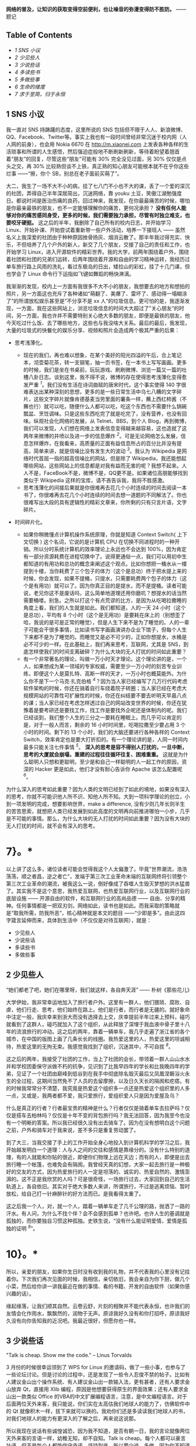 *网络的普及，让知识的获取变得空前便利，也让噪音的弥漫变得防不胜防。*
------题记  

<<table-of-contents>>
** Table of Contents
<<text-table-of-contents>>

- [[sec-1][1 SNS 小议  ]]
- [[sec-2][2  少见些人  ]]
- [[sec-3][3  少说些话  ]]
- [[sec-4][4  多读些书  ]]
- [[sec-5][5  多做些事  ]]
- [[sec-6][6  生命的维度  ]]
- [[sec-7][7  求于至简，归于永恒  ]]

#+BEGIN_HTML
  <div id="outline-container-1" class="outline-2">
#+END_HTML

** 1 SNS 小议  
#+BEGIN_HTML
  <div id="text-1" class="outline-text-2">
#+END_HTML

 我一直对 SNS 持踌躇的态度，这里所说的 SNS 包括但不限于人人、新浪微博、QQ、Facebook、Twitter等。事实上我也有一段时间曾经非常沉迷于校内网（人人网的前身），也会用 Nokia
6670 在 [[http://m.xiaonei.com]]
上发表各种各样的生活琐事和所谓的人生感悟，然后强迫症般地不断刷新刷新，等待着盼望着翘首着“朋友”的回复，尽管这些“朋友”可能有  30% 完全没见过面，另  30% 仅仅是点头之交，再  30% 比较熟但谈不上铁，真正熟的知心朋友可能根本就不在乎你这些烂事 ------“擦，你个 SB，别总在老子面前买萌了”。

大二，我生了一场不大不小的病，挂了七八门不小也不大的课，丢了一个爱的深沉的社团，弄得自己半年深居简出，沉迷网络，靠 youku 土豆，笑傲江湖勉强度日。都说时间是医治伤痛的良药，回过神来，我发现，在你最最痛苦的时候，哪怕是你最亲最铁的朋友，也不一定能够理解你的痛苦，更何况承担？
*没有任何人能够对你的痛苦感同身受，更多的时候，我们需要独力承担，尽管有时独立难支，也要咬牙硬挺。*
这之后的半年，我删除了自己所有的校内日志，并开始学习 Linux、开始补课、开始尝试着重新带一些户外活动，培养一下接班人  ------ 虽然名义上我深爱的社团由于种种原因挫骨扬灰、烟消云散了。那半年我过得充实、快乐，不但培养了几个户外的新人，新交了几个朋友，交接了自己的责任和工作，也开始学习 Linux，进入开源软件的精彩世界。我的大学，前两年围绕着户外，围绕着社团和社团的兄弟们运转，后两年围绕着开源和自由的学习精神运转，我经历过单车旅行路上风雨的洗礼，看过东极岛的日出，矮拉山的彩虹，挂了十几门课，但也学会了 Linux 命令行下运指如飞键如舞蹈的畅快淋漓。

我渐渐的发现，校内上一方面有我很多不大不小的朋友，我想要去的地方和想拍的照片，另一方面这也充斥了各种诸如“萌翻了、美爆了、雷坏了、感动得一塌糊涂了”的所谓放松娱乐甚至是”不分享不是 xx 人“的垃圾信息。更可怕的是，我逐渐发现，一方面，我在这些网站上，浏览垃圾信息的时间大大超过了”关心朋友“的时间，另一方面，我也许并不需要特别关心绝大多数的朋友，即便是最铁的朋友，他今天吃过什么饭、去了哪些地方，这些也与我没啥大关系。最后的最后，我发现，大量的垃圾式的快餐化的娱乐分享、视频和照片会造成两个极其严重的后果：

- 思考浅薄化。

   -  现在的我们，再也难以想象，在某个美好的阳光四溢的午后，合上笔记本，沏壶菊花茶，转一支钢笔，抽一页书签，在一本书上写写画画。更多的时候，我们是坐在书桌前，玩玩游戏、刷刷微博、浏览一篇又一篇的吐槽八卦日志。谈到这里，我不得不说，微博的存在使得思考浅薄化变得愈发严重 ^{[[fn.1][1]]}。我们没有生活在诗词曲赋的唐宋时代，这个事实使得 140 字很难表达出某种深刻的思想，更多的是一些日常生活中乌七八糟的文字碎片，这些文字碎片就像肯德基麦当劳里面的薯条一样，蘸上西红柿酱（不蘸也行）就可以吃，随便什么人都可以吃，吃这个东西也不需要什么锅碗瓢盆、烹饪调味。只是这些东西吃完了就是吃完了，没有营养，也没有回味。纵观社会化网络的发展，从 Telnet、BBS，到个人 Blog，再到微博，我们可以发现，人们想在网络上发表信息变得越来越容易，这也造就了这两年来微博的井喷以及进一步的信息爆炸 ^{[[fn.2][2]]}。可是无论网络怎么发展，信息怎样爆炸，在我看来，高质量的正面有益信息所占的百分比并没有提高，简单来讲，就是信噪比没有发生大的波动 ^{[[fn.3][3]]}。我认为 Wikipedia 是网络时代首屈一指的超高信噪比的网站，但是除了 Wikipedia，我还能想起哪些网站，这些网站上的信息都是对我有益而无害的呢？我想不起来。人人不是，FaceBook不是，微博不是，QQ更不是。如果诸位高朋能够找到类似于 Wikipedia 这样的宝库，请不吝告诉我，我将不胜感激。
   -  思考浅薄化的间接后果就是你很难再去花几个小时连续的时间去阅读一本书了，你很难再去花几个小时连续的时间去想一道题的不同解法了。你也很难写出大段的具有逻辑性的精彩文章来，你所剩的只有只言片语，文字碎片。

- 时间碎片化。

   -  如果你稍微懂点计算机操作系统原理，你就是知道  Context
      Switch( 上下文切换  ) 这个名词，它说的是计算机 CPU 在切换不同进程时的一种开销。所以分时系统计算机的效率理论上永远也不会达到 100%，因为肯定有一部分资源耗费在进程切换中了。说得更通俗一点，我们可以用初中生都知道的有用功和总功的概念来阐述这个观点。比如你想把一桶水从一楼提到十楼，当你耗费了三个包子的体力（这个是总功）终于把水提上来的时候，你会发现，如果不提桶，只提水，只需要耗费两个包子的体力（这个是有用功）就可以了。因为你真正目的是提水，而不是提桶。读者可能说，老兄你这不是废话吗，这么简单地道理还用你磨叽？想提水的话当然需要桶喽。别急。之所以打这个有点荒谬的比方，是因为从吃喝拉撒睡的角度上看，我们的人生就是如此。我们都知道，人的一天 24 小时（这个是总功），平均有 8 个小时（这个是无用功）是要耗在床上的（别想歪了哈，我说的是可是正常的睡觉），但是人生下来不是为了睡觉的。人的一辈子可能会干很多事情，比如读书写字画画演讲办企业下馆子，但每个人生下来都不是为了睡觉的。而睡觉又是必不可少的，正如你想提水，水桶是必不可少的一样。在此基础上，我们再来思考，互联网，尤其是 SNS，到底怎样使我们的时间支离破碎？为什么大块的无人打扰的时间如此重要？
   -  有一个非常著名的理论，叫做一万小时天才理论。这个理论讲的是，一个人，如果想成为某一领域的专家权威，需要至少一万小时的刻苦专业训练，即便这个人是莫扎特、高斯一样的天才，一万小时也概莫能外。为什么你不是下一个马克·扎克伯格 ^{[[fn.4][4]]}？因为当人家已经编写了几万行代码考虑软件架构的时候，你还在骑着自行车绕着院子转圈；当人家已经在考虑大规模网站的可靠性可扩展性的时候，你还在纠结要不要去听明天早晨八点的课；当人家已经在考虑怎样透过自己的网站改变世界的时候，你还在犹豫着是要考研还是要找工作，找工作是要找外企呢还是体制内的呢。我们已经谈到，我们整个人生的三分之一要耗在睡眠上。而几乎可以肯定的是，对于一般人而言，剩余的 16 小时时间里，吃喝拉撒至少要占用 3 个小时的时间。剩下的 13 个小时，我们的大脑还要进行各种各样的 Context
      Switch，效率肯定也是要大打折扣的。有一个理论讲的是，人同一时间内最多只能关注七件事情 ^{[[fn.5][5]]}。
      *深入的思考是容不得别人打扰的，一旦中断，思考的大厦就会崩塌，重建的过程往往循环往复、困难重重。*
      这就是为什么聪明人只想和更聪明，至少是和自己一样聪明的人一起工作的原因，资深的 Hacker 更是如此，他们才没有耐心告诉你 Apache 该怎么配置呢 ^{[[fn.6][6]]}。

为什么深入的思考如此重要？因为人类的文明已经到了如此的境地，如果没有深入的思考，你就不可能识他人所不识、知他人所不知。大到一项科学理论的创立，小到一项发明的完成，想要影响世界，make
a difference,
没有少则几年长则半生的苦苦思索，就想把人类已经发展到如此高度的文明再向前推进哪怕一小步，几乎是不可能的事情。那么，为什么大块的无人打扰的时间如此重要？因为没有大块的无人打扰的时间，就不会有深入的思考。
* 7}。*

以上讲了这么多，诸位读者可能会觉得我这个人太偏激了。毕竟”世界潮流，浩浩荡荡，顺之者昌，逆之者亡“，发端于第三次工业革命末端的互联网终将引领整个第三次工业革命的潮流，被我这么一说，倒好像成了吞噬人生毁灭梦想的洪水猛兽了。其实我不是这个意思，我热爱互联网，也热爱互联网行业，以及互联网行业的底层设施  ------ 开源自由的软件，和互联网行业的高尚品德  ------ 自由、分享的精神。任何事情都是一把双刃剑，网络如此，读书也是如此。而我采取的策略就是“取我所需，防我所恶“，核心精神就是本文的题目 ------“少即是多”。由此这四字箴言延伸而来，具体到生活中（不仅仅是对待互联网），就是：

- 少见些人  
-  少说些话  
-  多读些书  
-  多做些事  

#+BEGIN_HTML
  </div>
#+END_HTML

#+BEGIN_HTML
  </div>
#+END_HTML

#+BEGIN_HTML
  <div id="outline-container-2" class="outline-2">
#+END_HTML

** 2  少见些人 
#+BEGIN_HTML
  <div id="text-2" class="outline-text-2">
#+END_HTML

“她们都老了吧，她们在哪里呀，我们就这样，各自奔天涯” ------
朴树《那些花儿》

大学伊始，我非常幸运地加入了旅行者户外。这里有一群人，他们猥琐、腐败、自虐，他们行走、思考，他们始终在路上。他们是行者，而行者是无疆的。就好象命中注定一般，我庆幸来到浙大而没有选择去上交，庆幸提前半年过来上预科，碰巧就看到了这群人，碰巧就加入了这个组织，从此释放了深埋于我血液中骨子里十八年的流浪旅行的冲动。这之后的两年，靠着一辆单车，我几乎走遍了浙江省的各个城市，在中国的版图上画了几条长长的线圈。我热爱这里的人，热爱这里的坦诚相待，热爱这里的无拘无束。我感觉我找到了组织，沉迷其中，不可自拔 ^{[[fn.8][8]]}。

这之后的两年，我接受了社团的工作，当上了社团的会长，带领着一群人山山水水并和学校团委保守派做不朽的抗争，见识到了比我早四年的学长和比我晚四年的学弟，见证了一个社团由巅峰到低谷到在我手中彻底除名毁灭最后又凤凰涅磐浴火永生的全过程，这期间当然免不了人员的去留摩擦，以及日久天长的隔阂和疙瘩。有的时候我常常分不清楚，我究竟是热爱这个组织多一点还是热爱这个组织里的人多一点，又或是，我两者都不爱，我只爱旅行，爱组织爱人只是因为爱屋及乌？

什么是真正的行者？行者最宝贵的精神是什么？行者仅仅是骑着单车去拉萨吗？仅仅是搭车去柏林吗？仅仅是十年不变的背包旅行吗？我无法回答，因为我至今也没有一个明晰的答案。所以我已经很久没有出去骑车了。因为在没有想明白这个问题之前，户外和骑车对于我来说，差不多只是重复劳动罢了。

到了大三，当我交接了手上的工作开始全身心地投入到计算机科学的学习之后，我开始越发明白一个道理：人与人之间的交往和感情是靠缘分的。没有什么特别的道理，有的人就能和你贴的很近，即便你们物理上远在天边；而有的人，即便是出去旅行睡一个帐篷，也难免会有隔阂。我曾经天真的幻想，大家一起去旅行是一种极好的交友的方式，因为热爱旅行的人一定是坦荡的、诚实的、热爱自然的、激情澎湃的。这不正是我欣赏的人吗？可是很奇怪，一场旅行过去，大家回到自己的生活轨道上，各自依旧。其实对于绝大多数人来讲，所谓旅行，不过是逃离烦恼、暂时放松，给自己打一针麻醉针的好方法而已。是我看得太重了。

这之后我一个人，对，就一个人，踏着一辆单车走了几千公理的路，抛洒了一路的汗水。有人问，为什么不找个伴？会不会感到孤单？也许吧。也许人生的基调就是孤独的，而你要独自习惯这种孤独。史铁生说，“没有什么能证明爱情，爱情是孤独的证明 ^{[[fn.9][9]]}”。

* 10}。*
所以，亲爱的朋友，如果你生日时没有收到我的礼物，并不代表我的心里没有记挂着你。下次我们再次见面的时候，我相信，亲切依旧，我会亲自为你下厨，做几个小菜，然后给你讲一讲我最近在做的事情、看的书籍、开发的自由软件（如果你感兴趣的话）。

缘起缘落，让我们顺其自然。云卷云舒，片刻的相聚并不能代表永恒，也许我们的友情会化作雨水，飘飘然的，润物于无声。原谅我好久没有和你打招呼，原谅我好久没有向你告知我的近况吧。我最近很好，但愿你也一样。

#+BEGIN_HTML
  </div>
#+END_HTML

#+BEGIN_HTML
  </div>
#+END_HTML

#+BEGIN_HTML
  <div id="outline-container-3" class="outline-2">
#+END_HTML

** 3 少说些话  
#+BEGIN_HTML
  <div id="text-3" class="outline-text-2">
#+END_HTML

"Talk is cheap. Show me the code." -- Linus Torvalds

3 月份的时候很幸运领到了 WPS for
Linux 的邀请码，做了一些小事，也参与了一些论坛讨论。但是讨论的过程中，还是发现了一些令人忍俊不禁的帖子。比如有人建议金山出个操作系统、有人建议金山出一款输入法，更有甚者，还有人要求金山放弃 Qt，直接用 Xlib 编程，原因是他想要获得原生的界面效果；还有人要求金山出一款类似 Office 的VBA的中文扩展编程语言，注意，是中文编程语言。对于后面两位天外来客，我只能说，你们实在太高估我们地球人的能力了，仿佛软件中的 Qt 就像积木一样，拔下来就可以换的。我劝你们还是多读读我们地球人的书，对我们地球人的能力有更深入的了解之后，再来说这说那。

所以我现在说话有些诚惶诚恐，因为我不知道，是否有朝一日，我的言论就像两位天外来客的言语一样，幼稚无知，却不自知。Talk
is
cheap。每个人都可以豪言壮语，但不是每个人都能信守承诺，坚持到底。所以要少说，多做，因为你不知道什么时候，你说错了话，却不自知。

我们还谈到，互联网的井喷式发展并没有改变互联网本身的信噪比，相反，我倒觉得互联网的发展是不断在降低互联网本身的信噪比，换言之，互联网上的噪声会越来越多，而真正有价值有营养的言论会越来越少。
*如果把互联网比作海洋，那么现在的互联网，水面上水体里已经充满了各式各样大大小小的文字碎片和信息垃圾。*
而这种趋势恰恰又是互联网繁荣发展必不可少的动力。因为互联网若想发展，就必须从阳春白雪的  [[http://zh.wikipedia.org/zh-cn/ARPANET][APRANET]]
------ 只给学校、教授和国防部用的网络，逐渐变成平等、开放、自由、信息获取和制造愈发方便的 INTERNET。所以你会发现，从 Telnet 到 BBS，从个人 Blog 到 MicroBlog，我们制造信息的流程越来越简单，分享信息的方式越来越扁平，获取信息的手段也越来越迅捷。这极大地满足了劳苦大众唠叨猎奇和八卦的本性，使得原先在路灯下大叔旁棋盘边上的家长里短转移到了互联网上，特别是微博上。而事实上是，这些“碎碎念”般的文字碎片对你个人而言，不仅无用，而且有害。因为它会使你的思维和时间变得“碎碎念”化，这点我前面已经阐述过的。

我们没有办法改变互联网“碎碎念”化的这种趋势，但是一方面可以从自身做起，少给互联网制造一些垃圾信息（事实上我也会碎碎念，只不过我的主战场在豆瓣，看得人少，所以我也就不必担心会过多干扰他人的思维和生活）；另一方面，可以想办法给互联网制造一些有营养的东西，恬不知耻的例子，比如这篇博客 \^\_\^
。

#+BEGIN_HTML
  </div>
#+END_HTML

#+BEGIN_HTML
  </div>
#+END_HTML

#+BEGIN_HTML
  <div id="outline-container-4" class="outline-2">
#+END_HTML

** 4 多读些书 
#+BEGIN_HTML
  <div id="text-4" class="outline-text-2">
#+END_HTML

“求知欲是治疗无聊的良方，求知欲本身无药可治 ^{[[fn.11][11]]}。”

大二大三的时候，我曾经苦苦思索，人为了什么而活？最后得到的答案是两个字：快乐。具体说来，活着一是为了让自己快乐，二是为了给他人带去快乐。这几乎也可以推导出另一个重要的命题  ------ 人生下来就是要受苦的 ^{[[fn.12][12]]}。我们常常讲，人生之不如意，十有八九。不可选择的出身，无法追回的时间，聚散离别的亲友，独自一人的落寞，无可避免，无法选择。但我们这代人是幸运的，我们没有经历恐怖的文革，却享受了改革的成果。所以我相信，在这篇文章的众位读者里，95%的人都没有也不会有过饿肚子的感觉。
*那么归结起来，我们活着就是吃饱了撑的，没事找事，反正得找点乐子，否则会无聊，会空虚，再之后就是碎碎念了 \^\_\^
。*

找乐子的方式各种各样，找到的乐子也不一而足。
*乐子有深浅之分、长短之别。*
读书所带来的乐趣，深邃而持久，远比饱餐一顿、高歌一曲更能满足人类的精神需求。可悲的是，人们已经不再阅读了，连乔布斯都这么说。有人说，使人毕业后拉开差距的，不是 8 个小时的工作时间，而是 8 小时外的业余时间。我承认这句话很有道理也很精辟，一针见血地指出了业余时间看书学习的重要性，但是我并不是  100% 赞同这种说法。因为在我看来，读书应该是很纯粹的活动，就是为了读书，完全不是为了什么拉开差距，更不要妄谈钱权地位影响力了（这可能是很多人对于差距的定义吧）。越是为了“拉开差距”而去读书的人，其往往会越走越偏，领会不到读书的真谛。

这或许也是当今中国教育的一大弊病和恶果吧。

#+BEGIN_HTML
  </div>
#+END_HTML

#+BEGIN_HTML
  </div>
#+END_HTML

#+BEGIN_HTML
  <div id="outline-container-5" class="outline-2">
#+END_HTML

** 5 多做些事 
#+BEGIN_HTML
  <div id="text-5" class="outline-text-2">
#+END_HTML

“用勇气去改变可以改变的事情，用胸怀去接受不能改变的事情，用智慧去分辨二者的不同。”
------李开复 

 我相信，如果李开复老师不是童年就移居美国，今天的创新工厂可能未必存在；如果陈士骏先生不是童年就移居了美国，也未必会有 Youtube。有些东西是无法选择的，比如出身。一个农民的儿子和一个教授的儿子起点是不一样的；一个贵州山区的孩子和一个北京的孩子，出路也是不一样的。因为世界上本来就没有绝对的公平。

常有人讲，Your time is limited, you must follow your
heart^{[[fn.13][13]]}。可是很多人连明白这个道理的机会都没有，一辈子就那么过去了。我很庆幸，在我二十岁出头，还不算太晚的时候，就已经明白 "follow
my
heart（我随心动）"的这个道理了，所以我是个不循礼法、不懂屈服、特别能折腾的人。因为我明白，生命有限，如果我可以在有限的时间里做更多的事情，那么我就是在变相延长着我自己的生命。

我有一个观点，人生在于有目的地折腾。

我现在还有一个烦恼，就是始终无法克服起床困难综合症。

#+BEGIN_HTML
  </div>
#+END_HTML

#+BEGIN_HTML
  </div>
#+END_HTML

#+BEGIN_HTML
  <div id="outline-container-6" class="outline-2">
#+END_HTML

** 6 生命的维度  
#+BEGIN_HTML
  <div id="text-6" class="outline-text-2">
#+END_HTML

 如果你看过 [[http://movie.douban.com/subject/3194941/][Dimensions: A Walk
Through
Mathematics]]，你就会理解在艾舍儿的画作《爬虫》中的蜥蜴的困境，它生活在二维空间，因而几乎永远无法得到直观的三维认识。三维空间对二维动物的想象力而言，就如四维空间的相对论之于绝大多数人类的认知一样（我也不理解相对论），就是一个彻头彻尾的悲剧。

既然如此，为什么还要谈维度？什么是生命的维度？

我以为，人的生命是有维度的，读书是生命的一个维度，旅行是生命的另一个维度，写作画画也可以是生命的一个维度，搞科研发论文也可以是生命的一个维度。更多的维度需要由你自己来定义。之所以借用 Dimensions 的引用，是想说明一个观点，那就是人要勇于尝试。因为你永远无法预料，什么样的尝试会给你打来什么样的机遇、会给你的生命增加怎样的维度。生命的维度越高，人判断事情的本领也会越强，正如三维空间的人类比之于二维空间上的蜥蜴，可以看懂正立方体，但是比之于四维空间的人（假设有这样的生物），我们又几乎无法理解超立方体的存在了。但是你不理解，并不代表它就不存在。它一直在，只是你无法领略它的美。

旅行就是这样。在我上大学之前，我从来无法想象，一个人，可以盯着烈日、冒着风雨、背着行李、踏着单车冲上青藏高原，但后来我做到了，其实也远没有那么难。一旦你意识到外维空间的存在，你就会像影片中那只爬出二维空间走进三维空间的蜥蜴一样，领略高维空间的美，并看着自己的同伴在低维空间力徘徊迷茫，不知所措。旅行带给了我很多财富，它让我更淡定地面对惨淡的人生，并且去尝试在各个角度上寻找突破，不断地想办法给自己的生命拓展出新的维度。

#+BEGIN_HTML
  </div>
#+END_HTML

#+BEGIN_HTML
  </div>
#+END_HTML

#+BEGIN_HTML
  <div id="outline-container-7" class="outline-2">
#+END_HTML

** 7 求于至简，归于永恒  
#+BEGIN_HTML
  <div id="text-7" class="outline-text-2">
#+END_HTML

 在所有的 SNS 网站以及所有的中国互联网公司中，我最喜欢的是豆瓣。它没有微博的喧闹，也没有校内的八卦无聊。它不跟风，却坚持自己的理念，做一家慢公司 ^{[[fn.14][14]]}，通过对产品和用户体验的绝对专注和持续改进，不断的改进用户体验，给用户创造价值。虽然这个过程难免一波三折，并且并不是所有人都能理解（绝大多数是因为狗日的中国网络审查制度），但是不可否认，豆瓣网的整体用户素质绝对是各大 SNS 中数一数二的。单凭这点，就足以让我抛弃所有其他的 SNS，投身豆瓣了。更可贵的是，豆瓣是一个高信噪比的网站，我在上面的所得，包括高手的书评影评、一些颇有质量的博文订阅，以及对自己学习历程的记录，都让我受益匪浅。

*顺便说一句，中国互联网公司的惯用手法就是耍流氓，不光对美帝耍，对国内用户也毫不客气。鉴别这类流氓网站有一个最简单的一个评判标准  ------ 看看能不能方便的注销账户。*
以此标准，百度、新浪、人人都是流氓网站，操着为用户服务的口号，背地里却耍着请神容易送神难的手段，就是不让你注销、就是不让你离开、就是要不断地发邮件骚扰你、就是想让你“多回头看我两眼”、就是想让你的时间思考碎碎化。他娘的，如果不是有 GFW 的存在，我会用人人、百度？

少即是多，试着使自己的生活简单化、心灵单纯化，给自己留出点时间看看书、写写字，哪怕做做白日梦也好的。

只有求于至简，才能归于永恒。^{[[fn.15][15]]}

--

<<footnotes>>
** Footnotes:
   :PROPERTIES:
   :CUSTOM_ID: footnotes
   :CLASS: footnotes
   :END:

<<text-footnotes>>
^{[[fnr.1][1]]}
我没有说微博不好，事实上我认为微博和 BBS、博客一样，是网络信息源平民化过程中的一个自然而然的必要产物。

^{[[fnr.2][2]]}
同时也造就了一批打着“云计算”、“云存储”、“大数据”的创业的和非创业的公司企业 \^\_\^
。

^{[[fnr.3][3]]} [[http://book.douban.com/subject/5379664/][《浅薄》]]，
我近期的想读书籍之一。

^{[[fnr.4][4]]} 参看这篇 
[[http://book.douban.com/review/5028992/][《Facebook效应》]] 的书评  

^{[[fnr.5][5]]}
 未鹏的 [[http://book.douban.com/subject/6709809/%20][《暗时间》]]这本书里，有关于语言、思维、大脑、时间非常精彩的论述。

^{[[fnr.6][6]]}
阮一峰翻译的的 [[http://book.douban.com/subject/4163938/][《软件随想录》]]
里面有一些非常精辟的关于聪明人、Hacker的论述。

^{[[fnr.7][7]]}
如何避免这些分散注意力的东西，这是我写作这篇文章和《打造高效的工作环境》系列文章的主要动因之一。

^{[[fnr.8][8]]} 沉溺其中、不可自拔是改变世界、成就梦想的必由之路。

^{[[fnr.9][9]]} 感谢 Wooooonderful 告知我这句话。

^{[[fnr.10][10]]}
70%...这个是俞敏洪老师微博上的观点，这里再次郑重推荐下俞敏洪老师的  "[[http://chuangye.umiwi.com/2011/0412/13808.shtml][ 创业传记 ]]"，
会让你对人生、中国的人情社会，以及朋友关系有很深的思考。

^{[[fnr.11][11]]} 豆瓣上的一句话，忘记出处了  

^{[[fnr.12][12]]}  这也是俞敏洪老师的观点。

^{[[fnr.13][13]]}
[[http://v.youku.com/v_show/id_XMjYzNTE0MTA4.html][乔布斯在斯坦福大学的演讲  ]]

^{[[fnr.14][14]]}
 参考  [[http://tech.163.com/10/1012/16/6IQC1FUJ000915BF.html][ 豆瓣：“慢公司”]]

^{[[fnr.15][15]]}
[[http://book.douban.com/subject/3670621/][《计算机的心智  ------ 操作系统之哲学原理》]]

#+BEGIN_HTML
  </div>
#+END_HTML

#+BEGIN_HTML
  </div>
#+END_HTML
